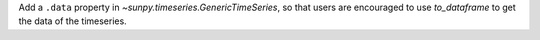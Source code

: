 Add a ``.data`` property in `~sunpy.timeseries.GenericTimeSeries`, so that users are encouraged to use `to_dataframe` to get the data of the timeseries.
